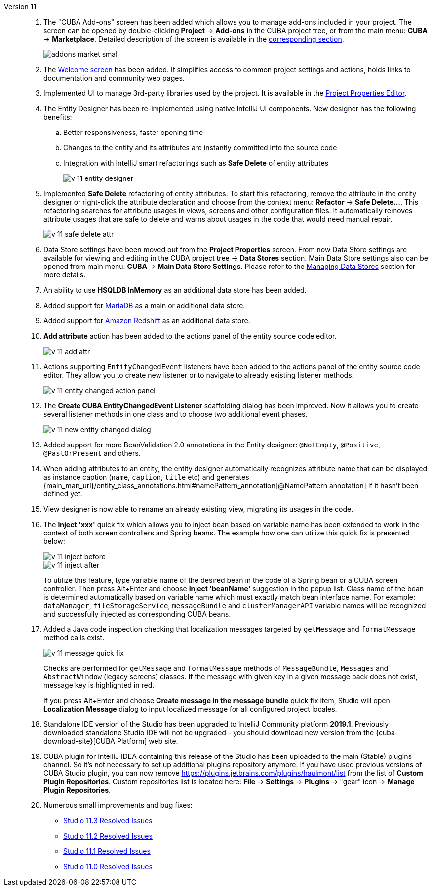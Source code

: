 [[relnotes_11]]

Version 11::
+
--
. The "CUBA Add-ons" screen has been added which allows you to manage add-ons included in your project.
The screen can be opened by double-clicking *Project* -> *Add-ons* in the CUBA project tree,
or from the main menu: *CUBA* -> *Marketplace*.
Detailed description of the screen is available in the <<add_ons,corresponding section>>.
+
image::features/project/addons-market-small.png[align="center"]

. The <<welcome_screen,Welcome screen>> has been added.
It simplifies access to common project settings and actions, holds links to documentation and community web pages.

. Implemented UI to manage 3rd-party libraries used by the project.
It is available in the <<project_properties_dependencies,Project Properties Editor>>.

. The Entity Designer has been re-implemented using native IntelliJ UI components. New designer has the following benefits:
.. Better responsiveness, faster opening time
.. Changes to the entity and its attributes are instantly committed into the source code
.. Integration with IntelliJ smart refactorings such as *Safe Delete* of entity attributes
+
image::release_notes/v-11-entity-designer.png[align="center"]

. Implemented *Safe Delete* refactoring of entity attributes.
To start this refactoring, remove the attribute in the entity designer
or right-click the attribute declaration and choose from the context menu: *Refactor* -> *Safe Delete...*.
This refactoring searches for attribute usages in views, screens and other configuration files.
It automatically removes attribute usages that are safe to delete and warns about usages in the code that would need manual repair.
+
image::release_notes/v-11-safe-delete-attr.png[align="center"]

. Data Store settings have been moved out from the *Project Properties* screen.
From now Data Store settings are available for viewing and editing in the CUBA project tree -> *Data Stores* section.
Main Data Store settings also can be opened from main menu: *CUBA* -> *Main Data Store Settings*.
Please refer to the <<data_stores,Managing Data Stores>> section for more details.

. An ability to use *HSQLDB InMemory* as an additional data store has been added.

. Added support for https://mariadb.org/[MariaDB] as a main or additional data store.

. Added support for https://aws.amazon.com/redshift/[Amazon Redshift] as an additional data store.

. *Add attribute* action has been added to the actions panel of the entity source code editor.
+
image::release_notes/v-11-add-attr.png[align="center"]

. Actions supporting `EntityChangedEvent` listeners have been added to the actions panel of the entity source code editor.
They allow you to create new listener or to navigate to already existing listener methods.
+
image::release_notes/v-11-entity-changed-action-panel.png[align="center"]

. The *Create CUBA EntityChangedEvent Listener* scaffolding dialog has been improved.
Now it allows you to create several listener methods in one class and to choose two additional event phases.
+
image::release_notes/v-11-new-entity-changed-dialog.png[align="center"]

. Added support for more BeanValidation 2.0 annotations in the Entity designer: `@NotEmpty`, `@Positive`, `@PastOrPresent` and others.

. When adding attributes to an entity, the entity designer automatically recognizes attribute name that can be displayed as instance caption
(`name`, `caption`, `title` etc) and generates
{main_man_url}/entity_class_annotations.html#namePattern_annotation[@NamePattern annotation]
if it hasn't been defined yet.

. View designer is now able to rename an already existing view, migrating its usages in the code.

. The *Inject 'xxx'* quick fix which allows you to inject bean based on variable name has been extended to work in the context of both screen controllers and Spring beans.
The example how one can utilize this quick fix is presented below:
+
image::release_notes/v-11-inject-before.png[align="center"]
+
image::release_notes/v-11-inject-after.png[align="center"]
+
To utilize this feature, type variable name of the desired bean in the code of a Spring bean or a CUBA screen controller.
Then press Alt+Enter and choose *Inject 'beanName'* suggestion in the popup list.
Class name of the bean is determined automatically based on variable name which must exactly match bean interface name.
For example: `dataManager`, `fileStorageService`, `messageBundle` and `clusterManagerAPI` variable names will be recognized and successfully injected as corresponding CUBA beans.

. Added a Java code inspection checking that localization messages targeted by `getMessage` and `formatMessage` method calls exist.
+
image::release_notes/v-11-message-quick-fix.png[align="center"]
+
Checks are performed for `getMessage` and `formatMessage` methods of `MessageBundle`, `Messages` and `AbstractWindow` (legacy screens) classes.
If the message with given key in a given message pack does not exist, message key is highlighted in red.
+
If you press Alt+Enter and choose *Create message in the message bundle* quick fix item,
Studio will open *Localization Message* dialog to input localized message for all configured project locales.

. Standalone IDE version of the Studio has been upgraded to IntelliJ Community platform *2019.1*.
Previously downloaded standalone Studio IDE will not be upgraded - you should download new version from the
{cuba-download-site}[CUBA Platform] web site.

. CUBA plugin for IntelliJ IDEA containing this release of the Studio has been uploaded to the main (Stable) plugins channel.
So it's not necessary to set up additional plugins repository anymore.
If you have used previous versions of CUBA Studio plugin, you can now remove
https://plugins.jetbrains.com/plugins/haulmont/list from the list of *Custom Plugin Repositories*.
Custom repositories list is located here: *File* -> *Settings* -> *Plugins* -> "gear" icon -> *Manage Plugin Repositories*.

. Numerous small improvements and bug fixes:

** pass:macros[https://youtrack.cuba-platform.com/issues/STUDIO?q=Fixed%20in%20builds:%2011.3[Studio 11.3 Resolved Issues\]]
** pass:macros[https://youtrack.cuba-platform.com/issues/STUDIO?q=Fixed%20in%20builds:%2011.2[Studio 11.2 Resolved Issues\]]
** pass:macros[https://youtrack.cuba-platform.com/issues/STUDIO?q=Fixed%20in%20builds:%2011.1[Studio 11.1 Resolved Issues\]]
** pass:macros[https://youtrack.cuba-platform.com/issues/STUDIO?q=Fixed%20in%20builds:%2011.0[Studio 11.0 Resolved Issues\]]

--
